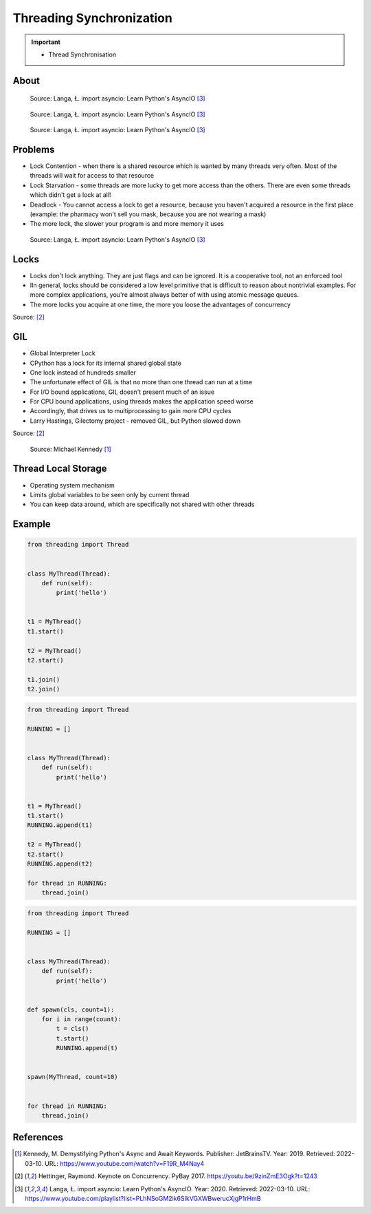 Threading Synchronization
=========================

.. important::

    * Thread Synchronisation


About
-----
.. figure:: img/threading-synchronization-lock-1.png

    Source: Langa, Ł. import asyncio: Learn Python's AsyncIO [#Langa2020]_

.. figure:: img/threading-synchronization-lock-2.png

    Source: Langa, Ł. import asyncio: Learn Python's AsyncIO [#Langa2020]_

.. figure:: img/threading-synchronization-lock-3.png

    Source: Langa, Ł. import asyncio: Learn Python's AsyncIO [#Langa2020]_


Problems
--------
* Lock Contention - when there is a shared resource which is wanted by many threads very often. Most of the threads will wait for access to that resource
* Lock Starvation - some threads are more lucky to get more access than the others. There are even some threads which didn't get a lock at all!
* Deadlock - You cannot access a lock to get a resource, because you haven't acquired a resource in the first place (example: the pharmacy won't sell you mask, because you are not wearing a mask)
* The more lock, the slower your program is and more memory it uses

.. figure:: img/threading-synchronization.png

    Source: Langa, Ł. import asyncio: Learn Python's AsyncIO [#Langa2020]_


Locks
-----
* Locks don't lock anything. They are just flags and can be ignored. It is a cooperative tool, not an enforced tool
* IIn general, locks should be considered a low level primitive that is difficult to reason about nontrivial examples. For more complex applications, you're almost always better of with using atomic message queues.
* The more locks you acquire at one time, the more you loose the advantages of concurrency

Source: [#Hettinger2017]_


GIL
---
* Global Interpreter Lock
* CPython has a lock for its internal shared global state
* One lock instead of hundreds smaller
* The unfortunate effect of GIL is that no more than one thread can run at a time
* For I/O bound applications, GIL doesn't present much of an issue
* For CPU bound applications, using threads makes the application speed worse
* Accordingly, that drives us to multiprocessing to gain more CPU cycles
* Larry Hastings, Gilectomy project - removed GIL, but Python slowed down

Source: [#Hettinger2017]_

.. figure:: img/threading-gil.png

    Source: Michael Kennedy [#Kennedy2019]_


Thread Local Storage
--------------------
* Operating system mechanism
* Limits global variables to be seen only by current thread
* You can keep data around, which are specifically not shared with other threads


Example
-------
.. code-block:: python

    from threading import Thread


    class MyThread(Thread):
        def run(self):
            print('hello')


    t1 = MyThread()
    t1.start()

    t2 = MyThread()
    t2.start()

    t1.join()
    t2.join()

.. code-block:: python

    from threading import Thread

    RUNNING = []


    class MyThread(Thread):
        def run(self):
            print('hello')


    t1 = MyThread()
    t1.start()
    RUNNING.append(t1)

    t2 = MyThread()
    t2.start()
    RUNNING.append(t2)

    for thread in RUNNING:
        thread.join()

.. code-block:: python

    from threading import Thread

    RUNNING = []


    class MyThread(Thread):
        def run(self):
            print('hello')


    def spawn(cls, count=1):
        for i in range(count):
            t = cls()
            t.start()
            RUNNING.append(t)


    spawn(MyThread, count=10)


    for thread in RUNNING:
        thread.join()


References
----------
.. [#Kennedy2019] Kennedy, M. Demystifying Python's Async and Await Keywords. Publisher: JetBrainsTV. Year: 2019. Retrieved: 2022-03-10. URL: https://www.youtube.com/watch?v=F19R_M4Nay4

.. [#Hettinger2017] Hettinger, Raymond. Keynote on Concurrency. PyBay 2017. https://youtu.be/9zinZmE3Ogk?t=1243

.. [#Langa2020] Langa, Ł. import asyncio: Learn Python's AsyncIO. Year: 2020. Retrieved: 2022-03-10. URL: https://www.youtube.com/playlist?list=PLhNSoGM2ik6SIkVGXWBwerucXjgP1rHmB
